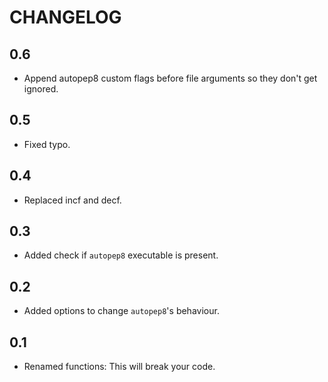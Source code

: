 * CHANGELOG

** 0.6
- Append autopep8 custom flags before file arguments so they don't get ignored.

** 0.5
- Fixed typo.

** 0.4
- Replaced incf and decf.

** 0.3
- Added check if =autopep8= executable is present.

** 0.2
- Added options to change =autopep8='s behaviour.

** 0.1
- Renamed functions: This will break your code.
